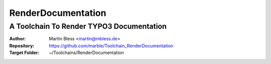 

===================
RenderDocumentation
===================


-----------------------------------------
A Toolchain To Render TYPO3 Documentation
-----------------------------------------

:Author:          Martin Bless <martin@mbless.de>
:Repository:      https://github.com/marble/Toolchain_RenderDocumentation
:Target Folder:   ~/Toolchains/RenderDocumentation

